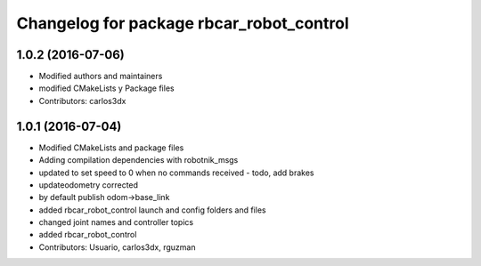 ^^^^^^^^^^^^^^^^^^^^^^^^^^^^^^^^^^^^^^^^^
Changelog for package rbcar_robot_control
^^^^^^^^^^^^^^^^^^^^^^^^^^^^^^^^^^^^^^^^^

1.0.2 (2016-07-06)
------------------
* Modified authors and maintainers
* modified CMakeLists y Package files
* Contributors: carlos3dx

1.0.1 (2016-07-04)
------------------
* Modified CMakeLists and package files
* Adding compilation dependencies with robotnik_msgs
* updated to set speed to 0 when no commands received - todo, add brakes
* updateodometry corrected
* by default publish odom->base_link
* added rbcar_robot_control launch and config folders and files
* changed joint names and controller topics
* added rbcar_robot_control
* Contributors: Usuario, carlos3dx, rguzman
